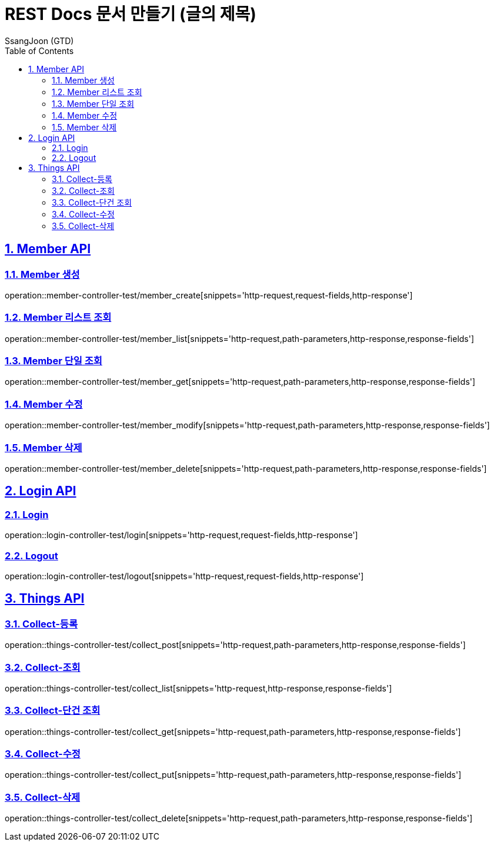 = REST Docs 문서 만들기 (글의 제목)
SsangJoon (GTD)
:sectnums:
:doctype: book
:toc: left
//:icons: font
:source-highlighter: prettify
:toclevels: 2
:toc-title: Table of Contents
:sectlinks:
:docinfo: shared-head

[[Member-API]]
== Member API

[[Member-생성]]
=== Member 생성
operation::member-controller-test/member_create[snippets='http-request,request-fields,http-response']

[[Member-리스트-조회]]
=== Member 리스트 조회
operation::member-controller-test/member_list[snippets='http-request,path-parameters,http-response,response-fields']

[[Member-단일-조회]]
=== Member 단일 조회
operation::member-controller-test/member_get[snippets='http-request,path-parameters,http-response,response-fields']

[[Member-수정]]
=== Member 수정
operation::member-controller-test/member_modify[snippets='http-request,path-parameters,http-response,response-fields']

[[Member-삭제]]
=== Member 삭제
operation::member-controller-test/member_delete[snippets='http-request,path-parameters,http-response,response-fields']

[[Login-API]]
== Login API

[[Login]]
=== Login
operation::login-controller-test/login[snippets='http-request,request-fields,http-response']

[[Logout]]
=== Logout
operation::login-controller-test/logout[snippets='http-request,request-fields,http-response']

[[Things-API]]
== Things API

[[Collect-등록]]
=== Collect-등록
operation::things-controller-test/collect_post[snippets='http-request,path-parameters,http-response,response-fields']

[[Collect-조회]]
=== Collect-조회
operation::things-controller-test/collect_list[snippets='http-request,http-response,response-fields']

[[Collect-단건-조회]]
=== Collect-단건 조회
operation::things-controller-test/collect_get[snippets='http-request,path-parameters,http-response,response-fields']

[[Collect-수정]]
=== Collect-수정
operation::things-controller-test/collect_put[snippets='http-request,path-parameters,http-response,response-fields']

[[Collect-삭제]]
=== Collect-삭제
operation::things-controller-test/collect_delete[snippets='http-request,path-parameters,http-response,response-fields']